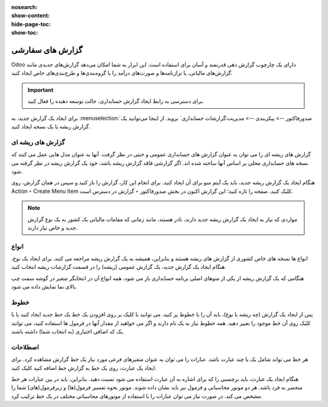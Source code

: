 :nosearch:
:show-content:
:hide-page-toc:
:show-toc:

=============================================
گزارش های سفارشی
=============================================

Odoo دارای یک چارچوب گزارش دهی قدرتمند و آسان برای استفاده است. این ابزار به شما امکان می‌دهد گزارش‌های جدیدی مانند گزارش‌های مالیاتی، یا ترازنامه‌ها و صورت‌های درآمد را با گروه‌بندی‌ها و طرح‌بندی‌های خاص ایجاد کنید.

.. important::
    برای دسترسی به رابط ایجاد گزارش حسابداری، حالت توسعه دهنده را فعال کنید.

برای ایجاد یک گزارش جدید، به  :menuselection:`صدورفاکتور --> پیکربندی --> مدیریت:گزارشات حسابداری` بروید. از اینجا می‌توانید یک گزارش ریشه یا یک نسخه ایجاد کنید.

.. image:: ./img/reporting/r4.jpg
    :align: center
    :alt: حسابداری

گزارش های ریشه ای
-----------------------------------------------
گزارش های ریشه ای را می توان به عنوان گزارش های حسابداری عمومی و خنثی در نظر گرفت. آنها به عنوان مدل هایی عمل می کنند که نسخه های حسابداری محلی بر اساس آنها ساخته شده اند. اگر گزارشی فاقد گزارش ریشه باشد، خود یک گزارش ریشه در نظر گرفته می شود.


هنگام ایجاد یک گزارش ریشه جدید، باید یک آیتم منو برای آن ایجاد کنید. برای انجام این کار، گزارش را باز کنید و سپس در همان گزارش، روی Action ‣ Create Menu Item کلیک کنید. صفحه را تازه کنید؛ این گزارش اکنون در بخش صدورفاکتور ‣ گزارش در دسترس است.


.. note::
    مواردی که نیاز به ایجاد یک گزارش ریشه جدید دارند، نادر هستند، مانند زمانی که مقامات مالیاتی یک کشور به یک نوع گزارش جدید و خاص نیاز دارند.

.. image:: ./img/reporting/r5.jpg
    :align: center
    :alt: حسابداری


انواع
-----------------------------------
انواع ها نسخه های خاص کشوری از گزارش های ریشه هستند و بنابراین، همیشه به یک گزارش ریشه مراجعه می کنند. برای ایجاد یک نوع، هنگام ایجاد یک گزارش جدید، یک گزارش عمومی (ریشه) را در قسمت گزارشات ریشه انتخاب کنید.

هنگامی که یک گزارش ریشه از یکی از منوهای اصلی برنامه حسابداری باز می شود، همه انواع آن در انتخابگر متغیر در گوشه سمت چپ بالای نما نمایش داده می شود.



خطوط
------------------------
پس از ایجاد یک گزارش (چه ریشه یا نوع)، باید آن را با خطوط پر کنید. می توانید با کلیک بر روی افزودن یک خط یک خط جدید ایجاد کنید یا با کلیک روی آن خط موجود را تغییر دهید. همه خطوط نیاز به یک نام دارند و اگر می خواهید از مقدار آنها در فرمول ها استفاده کنید، می توانند یک کد اضافی اختیاری (به انتخاب شما) داشته باشند.

.. image:: ./img/reporting/r6.jpg
    :align: center
    :alt: حسابداری


اصطلاحات
-------------------------------------------------
هر خط می تواند شامل یک یا چند عبارت باشد. عبارات را می توان به عنوان متغیرهای فرعی مورد نیاز یک خط گزارش مشاهده کرد. برای ایجاد یک عبارت، روی یک خط به گزارش خط اضافه کنید کلیک کنید.

هنگام ایجاد یک عبارت، باید برچسبی را که برای اشاره به آن عبارت استفاده می شود نسبت دهید. بنابراین، باید در بین عبارات هر خط منحصر به فرد باشد. هر دو موتور محاسباتی و فرمول نیز باید نشان داده شوند. موتور نحوه تفسیر فرمول(ها) و زیرفرمول(های) شما را مشخص می کند. در صورت نیاز می توان عبارات را با استفاده از موتورهای محاسباتی مختلف در یک خط ترکیب کرد.
